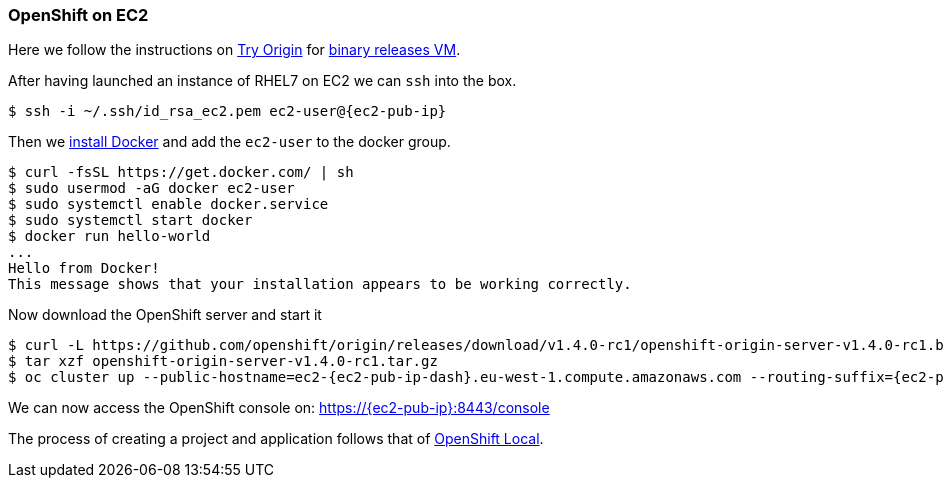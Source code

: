 ### OpenShift on EC2

Here we follow the instructions on https://www.openshift.org[Try Origin,window=_blank] 
for https://github.com/openshift/origin/releases[binary releases VM,window=_blank].

After having launched an instance of RHEL7 on EC2 we can `ssh` into the box.

[source,subs="attributes"]
$ ssh -i ~/.ssh/id_rsa_ec2.pem ec2-user@{ec2-pub-ip}

Then we https://docs.docker.com/engine/installation/linux/rhel[install Docker,window=_blank]
and add the `ec2-user` to the docker group.

[source,subs="attributes"]
$ curl -fsSL https://get.docker.com/ | sh
$ sudo usermod -aG docker ec2-user
$ sudo systemctl enable docker.service
$ sudo systemctl start docker
$ docker run hello-world
...
Hello from Docker!
This message shows that your installation appears to be working correctly.

Now download the OpenShift server and start it

[source,subs="attributes",options="nowrap"]
$ curl -L https://github.com/openshift/origin/releases/download/v1.4.0-rc1/openshift-origin-server-v1.4.0-rc1.b4e0954-linux-64bit.tar.gz > openshift-origin-server-v1.4.0-rc1.tar.gz
$ tar xzf openshift-origin-server-v1.4.0-rc1.tar.gz 
$ oc cluster up --public-hostname=ec2-{ec2-pub-ip-dash}.eu-west-1.compute.amazonaws.com --routing-suffix={ec2-pub-ip}.xip.io --skip-registry-check=true

We can now access the OpenShift console on: https://{ec2-pub-ip}:8443/console[,window=_blank]

The process of creating a project and application follows that of link:index.html#_openshift_local[OpenShift Local].

